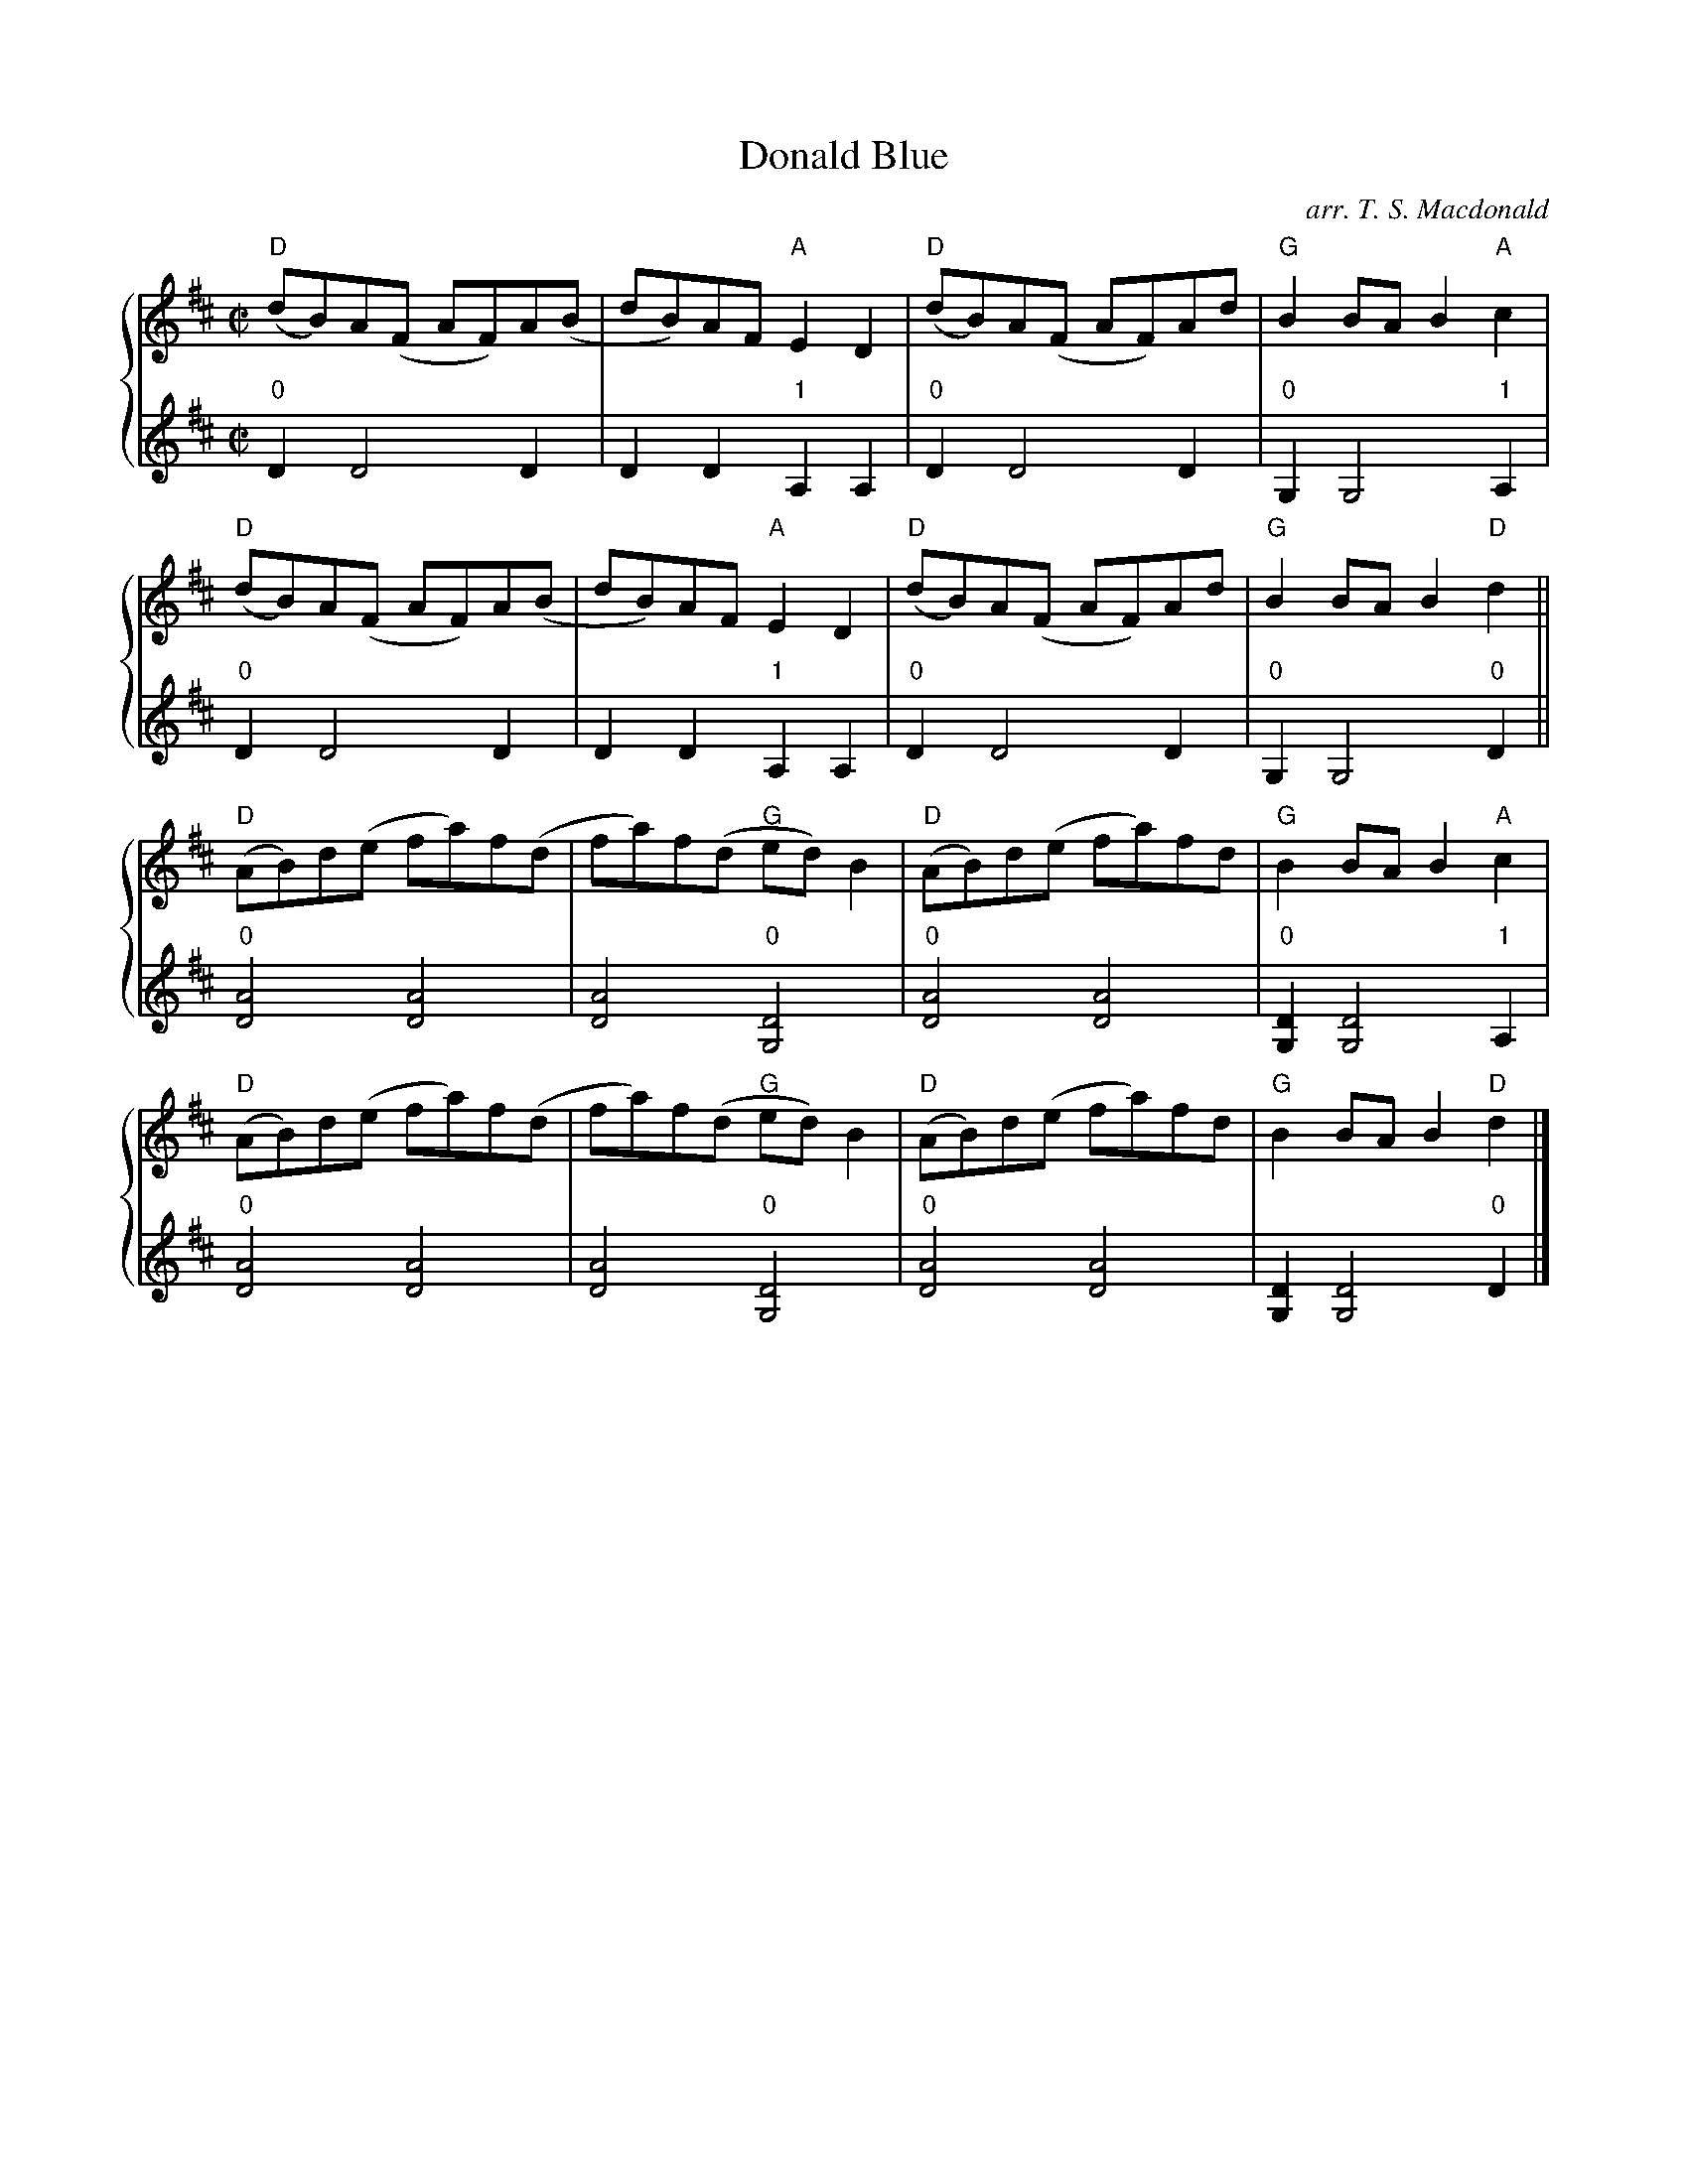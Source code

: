 X:1
T: Donald Blue
C: arr. T. S. Macdonald
L: 1/8
M: C|
K: D 
%%staves { 1 2 }
V:1
"D"(dB)A(F AF)A(B | dB)AF "A"E2 D2 | "D"(dB)A(F AF)Ad | "G"B2 BA B2 "A"c2 |
"D"(dB)A(F AF)A(B | dB)AF "A"E2 D2 | "D"(dB)A(F AF)Ad | "G"B2 BA B2 "D"d2 ||
"D"(AB)d(e fa)f(d | fa)f(d "G"ed) B2 | "D"(AB)d(e fa)fd | "G"B2 BA B2 "A"c2 |
"D"(AB)d(e fa)f(d | fa)f(d "G"ed) B2 | "D"(AB)d(e fa)fd | "G"B2 BA B2 "D"d2 |]
V:2
L:1/4
"0"D D2 D | D D "1"A, A, | "0"D D2 D | "0"G, G,2 "1"A, |
"0"D D2 D | D D "1"A, A, | "0"D D2 D | "0"G, G,2 "0"D ||
"0"[DA]2 [DA]2 | [DA]2 "0"[G,D]2 | "0"[DA]2 [DA]2 | "0"[G,D] [G,D]2 "1"A, |
"0"[DA]2 [DA]2 | [DA]2 "0"[G,D]2 | "0"[DA]2 [DA]2 | [G,D] [G,D]2 "0"D |]
